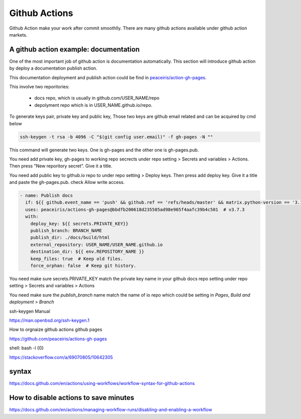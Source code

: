 ==============
Github Actions
==============

Github Action make your work after commit smoothlly. There are many github actions available under github action markets.


A github action example: documentation
--------------------------------------

One of the most important job of github action is documentation automatically. This section will introduce github action by deploy a documentation publish action.

This documentation deployment and publish action could be find in  `peaceiris/action-gh-pages <https://github.com/peaceiris/actions-gh-pages>`_.

This involve two reporitories:

    * docs repo, which is usually in github.com/USER_NAME/repo
    * depolyment repo which is in USER_NAME.github.io/repo.

To generate keys pair, private key and public key, 
Those two keys are github email related and can be acquired by cmd below

.. code:: shell
  
  ssh-keygen -t rsa -b 4096 -C "$(git config user.email)" -f gh-pages -N ""


This command will generate two keys. One is gh-pages and the other one is gh-pages.pub.

You need add private key, gh-pages to working repo secrects under repo setting > Secrets and variables > Actions. Then press "New reporitory secret". Give it a title. 

You need add public key to github.io repo to under repo setting > Deploy keys. Then press add deploy key. Give it a title and paste the gh-pages.pub. check Allow write access.



.. code:: language

      - name: Publish docs
        if: ${{ github.event_name == 'push' && github.ref == 'refs/heads/master' && matrix.python-version == '3.12' }}
        uses: peaceiris/actions-gh-pages@bbdfb200618d235585ad98e965f4aafc39b4c501  # v3.7.3
        with:
          deploy_key: ${{ secrets.PRIVATE_KEY}}
          publish_branch: BRANCH_NAME
          publish_dir: ./docs/build/html
          external_repository: USER_NAME/USER_NAME.github.io
          destination_dir: ${{ env.REPOSITORY_NAME }}
          keep_files: true  # Keep old files.
          force_orphan: false  # Keep git history.

You need make sure secrets.PRIVATE_KEY match the private key name in your github docs repo setting under repo setting > Secrets and variables > Actions

You need make sure the `publish_branch` name match the name of io repo which could be setting in `Pages`, `Build and deployment` > `Branch`

ssh-keygen Manual

https://man.openbsd.org/ssh-keygen.1  





How to orgnaize github actions github pages

https://github.com/peaceiris/actions-gh-pages


shell: bash -l {0}

https://stackoverflow.com/a/69070805/10642305


syntax
------

https://docs.github.com/en/actions/using-workflows/workflow-syntax-for-github-actions

How to disable actions to save minutes
--------------------------------------

https://docs.github.com/en/actions/managing-workflow-runs/disabling-and-enabling-a-workflow
